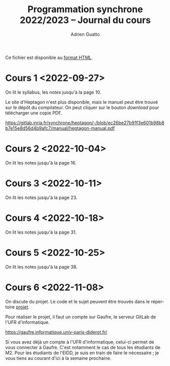 #+TITLE: Programmation synchrone 2022/2023 -- Journal du cours
#+AUTHOR: Adrien Guatto
#+EMAIL: guatto@irif.org
#+LANGUAGE: fr
#+OPTIONS: ^:nil p:nil
#+LATEX_CLASS: article
#+LATEX_CLASS_OPTIONS: [a4paper,11pt]
#+LATEX_HEADER: \usepackage{a4wide}
#+LATEX_HEADER: \usepackage{microtype}
#+LATEX_HEADER: \hypersetup{hidelinks}
#+LATEX_HEADER: \usepackage[french]{babel}
# (org-latex-export-to-pdf)

  Ce fichier est disponible au
  [[https://www.irif.fr/~guatto/teaching/22-23/progsync/journal.html][format
  HTML]].
* Cours 1 <2022-09-27>
  On lit le syllabus, les notes jusqu'à la page 10.

  Le site d'Heptagon n'est plus disponible, mais le manuel peut être trouvé sur
  le dépôt du compilateur. On peut cliquer sur le bouton /download/ pour
  télécharger une copie PDF.

  https://gitlab.inria.fr/synchrone/heptagon/-/blob/ec26be27b91f3e601b98b8b7e15e8d56d4b9afc7/manual/heptagon-manual.pdf
* Cours 2 <2022-10-04>
  On lit les notes jusqu'à la page 16.
* Cours 3 <2022-10-11>
  On lit les notes jusqu'à la page 23.
* Cours 4 <2022-10-18>
  On lit les notes jusqu'à la page 31.
* Cours 5 <2022-10-25>
  On lit les notes jusqu'à la page 38.
* Cours 6 <2022-11-08>
  On discute du projet. Le code et le sujet peuvent être trouvés dans le
  répertoire [[file:../projet/][projet]].

  Pour réaliser le projet, il faut un compte sur Gaufre, le serveur GitLab de
  l'UFR d'informatique.

  https://gaufre.informatique.univ-paris-diderot.fr/

  Si vous avez déjà un compte à l'UFR d'informatique, celui-ci permet de vous
  connecter à Gaufre. C'est notamment le cas de tous les étudiants de M2. Pour
  les étudiants de l'EIDD, je suis en train de faire le nécessaire ; je vous
  tiens au courant d'ici à la semaine prochaine.
